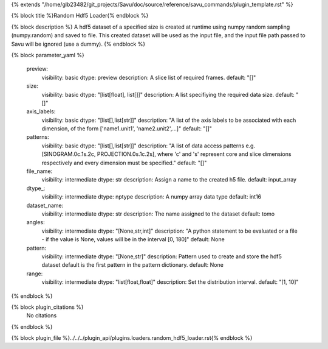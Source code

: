 {% extends "/home/glb23482/git_projects/Savu/doc/source/reference/savu_commands/plugin_template.rst" %}

{% block title %}Random Hdf5 Loader{% endblock %}

{% block description %}
A hdf5 dataset of a specified size is created at runtime using numpy random sampling (numpy.random) and saved to file. This created dataset will be used as the input file, and the input file path passed to Savu will be ignored (use a dummy). 
{% endblock %}

{% block parameter_yaml %}

        preview:
            visibility: basic
            dtype: preview
            description: A slice list of required frames.
            default: "[]"
        
        size:
            visibility: basic
            dtype: "[list[float], list[]]"
            description: A list specifiying the required data size.
            default: "[]"
        
        axis_labels:
            visibility: basic
            dtype: "[list[],list[str]]"
            description: "A list of the axis labels to be associated with each dimension, of the form ['name1.unit1', 'name2.unit2',...]"
            default: "[]"
        
        patterns:
            visibility: basic
            dtype: "[list[],list[str]]"
            description: "A list of data access patterns e.g. [SINOGRAM.0c.1s.2c, PROJECTION.0s.1c.2s], where 'c' and 's' represent core and slice dimensions respectively and every dimension must be specified."
            default: "[]"
        
        file_name:
            visibility: intermediate
            dtype: str
            description: Assign a name to the created h5 file.
            default: input_array
        
        dtype_:
            visibility: intermediate
            dtype: nptype
            description: A numpy array data type
            default: int16
        
        dataset_name:
            visibility: intermediate
            dtype: str
            description: The name assigned to the dataset
            default: tomo
        
        angles:
            visibility: intermediate
            dtype: "[None,str,int]"
            description: "A python statement to be evaluated or a file - if the value is None, values will be in the interval [0, 180]"
            default: None
        
        pattern:
            visibility: intermediate
            dtype: "[None,str]"
            description: Pattern used to create and store the hdf5 dataset default is the first pattern in the pattern dictionary.
            default: None
        
        range:
            visibility: intermediate
            dtype: "list[float,float]"
            description: Set the distribution interval.
            default: "[1, 10]"
        
{% endblock %}

{% block plugin_citations %}
    No citations
{% endblock %}

{% block plugin_file %}../../../plugin_api/plugins.loaders.random_hdf5_loader.rst{% endblock %}

